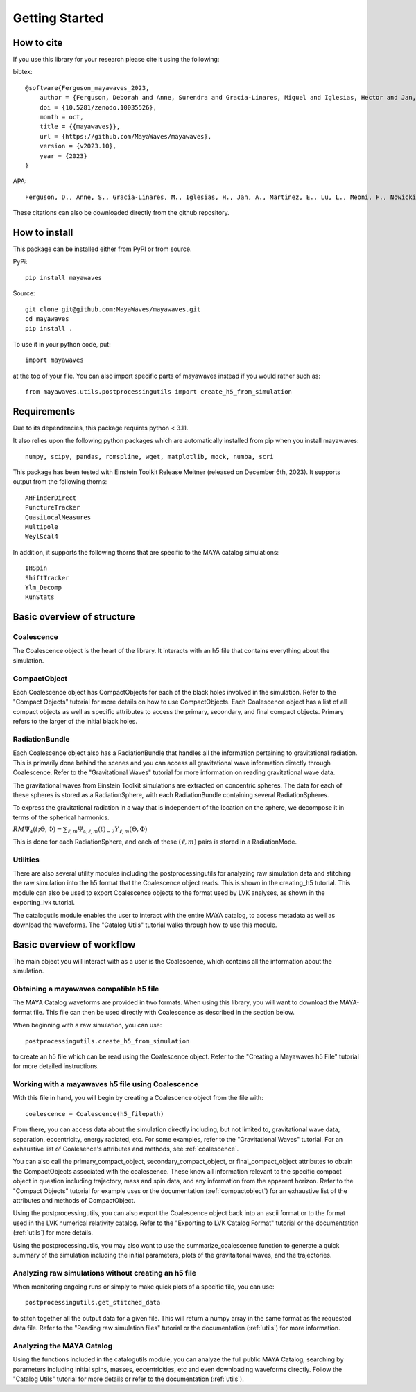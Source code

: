 .. Mayawaves documentation master file, created by
   sphinx-quickstart on Thu May  6 10:28:27 2021.
   You can adapt this file completely to your liking, but it should at least
   contain the root `toctree` directive.

Getting Started
=====================================

How to cite
-------------------------------------
If you use this library for your research please cite it using the following:

bibtex::

    @software{Ferguson_mayawaves_2023,
        author = {Ferguson, Deborah and Anne, Surendra and Gracia-Linares, Miguel and Iglesias, Hector and Jan, Aasim and Martinez, Erick and Lu, Lu and Meoni, Filippo and Nowicki, Ryan and Trostel, Max and Tsao, Bing-Jyun and Valorz, Finny},
        doi = {10.5281/zenodo.10035526},
        month = oct,
        title = {{mayawaves}},
        url = {https://github.com/MayaWaves/mayawaves},
        version = {v2023.10},
        year = {2023}
    }

APA::

    Ferguson, D., Anne, S., Gracia-Linares, M., Iglesias, H., Jan, A., Martinez, E., Lu, L., Meoni, F., Nowicki, R., Trostel, M., Tsao, B., & Valorz, F. (2023). mayawaves (Version v2023.10) [Computer software]. https://doi.org/10.5281/zenodo.10035526

These citations can also be downloaded directly from the github repository.

How to install
-------------------------------------

This package can be installed either from PyPI or from source.

PyPi::

    pip install mayawaves

Source::

    git clone git@github.com:MayaWaves/mayawaves.git
    cd mayawaves
    pip install .

To use it in your python code, put::

    import mayawaves

at the top of your file. You can also import specific parts of mayawaves instead if you would rather such as::

    from mayawaves.utils.postprocessingutils import create_h5_from_simulation

Requirements
-------------------------------------
Due to its dependencies, this package requires python < 3.11.

It also relies upon the following python packages which are automatically installed from pip when you install mayawaves::

    numpy, scipy, pandas, romspline, wget, matplotlib, mock, numba, scri

This package has been tested with Einstein Toolkit Release Meitner (released on December 6th, 2023).
It supports output from the following thorns::

    AHFinderDirect
    PunctureTracker
    QuasiLocalMeasures
    Multipole
    WeylScal4

In addition, it supports the following thorns that are specific to the MAYA catalog simulations::

    IHSpin
    ShiftTracker
    Ylm_Decomp
    RunStats

Basic overview of structure
-------------------------------------
.. image:: figures/structure.png

Coalescence
^^^^^^^^^^^^^^^^^^^^^^^^^^^^^^^^^^^^^
The Coalescence object is the heart of the library. It interacts with an h5 file that contains everything about the
simulation.

CompactObject
^^^^^^^^^^^^^^^^^^^^^^^^^^^^^^^^^^^^^
Each Coalescence object has CompactObjects for each of the black holes involved in the simulation.
Refer to the "Compact Objects" tutorial for more details on how to use CompactObjects.
Each Coalescence object has a list of all compact objects as well as specific attributes to access the primary,
secondary, and final compact objects. Primary refers to the larger of the initial black holes.

RadiationBundle
^^^^^^^^^^^^^^^^^^^^^^^^^^^^^^^^^^^^^
Each Coalescence object also has a RadiationBundle that handles all the information pertaining to gravitational
radiation. This is primarily done behind the scenes and you can access all gravitational wave information directly
through Coalescence. Refer to the "Gravitational Waves" tutorial for more information on reading gravitational wave data.

The gravitational waves from Einstein Toolkit simulations are extracted on concentric spheres.
The data for each of these spheres is stored as a RadiationSphere, with each RadiationBundle containing several
RadiationSpheres.

To express the gravitational radiation in a way that is independent of the location on the sphere, we decompose it in
terms of the spherical harmonics.

:math:`RM\Psi_4(t;\Theta, \Phi) = \sum_{\ell, m}\Psi_{4; \ell, m}(t) {}_{-2}Y_{\ell, m}(\Theta, \Phi)`

This is done for each RadiationSphere, and each of these :math:`(\ell, m)` pairs is stored in a RadiationMode.

Utilities
^^^^^^^^^^^^^^^^^^^^^^^^^^^^^^^^^^^^^
There are also several utility modules including the postprocessingutils for analyzing raw simulation data and stitching
the raw simulation into the h5 format that the Coalescence object reads. This is shown in the creating_h5 tutorial. This
module can also be used to export Coalescence objects to the format used by LVK analyses, as shown in the exporting_lvk
tutorial.

The catalogutils module enables the user to interact with the entire MAYA catalog, to access metadata as well as
download the waveforms. The "Catalog Utils" tutorial walks through how to use this module.


Basic overview of workflow
-------------------------------------

.. image:: figures/workflow.png

The main object you will interact with as a user is the Coalescence, which contains all the information about the
simulation.

Obtaining a mayawaves compatible h5 file
^^^^^^^^^^^^^^^^^^^^^^^^^^^^^^^^^^^^^^^^
The MAYA Catalog waveforms are provided in two formats.
When using this library, you will want to download the MAYA-format file.
This file can then be used directly with Coalescence as described in the section below.

When beginning with a raw simulation, you can use::

    postprocessingutils.create_h5_from_simulation

to create an h5 file which can be read using the Coalescence object.
Refer to the "Creating a Mayawaves h5 File" tutorial for more detailed instructions.

Working with a mayawaves h5 file using Coalescence
^^^^^^^^^^^^^^^^^^^^^^^^^^^^^^^^^^^^^^^^^^^^^^^^^^
With this file in hand, you will begin by creating a Coalescence object from the file with::

    coalescence = Coalescence(h5_filepath)

From there, you can access data about the simulation directly including, but not limited to, gravitational wave data,
separation, eccentricity, energy radiated, etc.
For some examples, refer to the "Gravitational Waves" tutorial.
For an exhaustive list of Coalesence's attributes and methods, see :ref:`coalescence`.

You can also call the primary_compact_object, secondary_compact_object, or final_compact_object attributes to obtain
the CompactObjects associated with the coalescence. These know all information relevant to the specific compact object
in question including trajectory, mass and spin data, and any information from the apparent horizon.
Refer to the "Compact Objects" tutorial for example uses or the documentation (:ref:`compactobject`) for an exhaustive list of the
attributes and methods of CompactObject.

Using the postprocessingutils, you can also export the Coalescence object back into an ascii format or to the format
used in the LVK numerical relativity catalog.
Refer to the "Exporting to LVK Catalog Format" tutorial or the documentation (:ref:`utils`) for more details.

Using the postprocessingutils, you may also want to use the summarize_coalescence function to generate a quick summary
of the simulation including the initial parameters, plots of the gravitaitonal waves, and the trajectories.

Analyzing raw simulations without creating an h5 file
^^^^^^^^^^^^^^^^^^^^^^^^^^^^^^^^^^^^^^^^^^^^^^^^^^^^^^^^^^^
When monitoring ongoing runs or simply to make quick plots of a specific file, you can use::

    postprocessingutils.get_stitched_data

to stitch together all the output data for a given file.
This will return a numpy array in the same format as the requested data file.
Refer to the "Reading raw simulation files" tutorial or the documentation (:ref:`utils`) for more information.

Analyzing the MAYA Catalog
^^^^^^^^^^^^^^^^^^^^^^^^^^^^

Using the functions included in the catalogutils module, you can analyze the full public MAYA Catalog, searching by
parameters including initial spins, masses, eccentricities, etc and even downloading waveforms directly.
Follow the "Catalog Utils" tutorial for more details or refer to the documentation (:ref:`utils`).